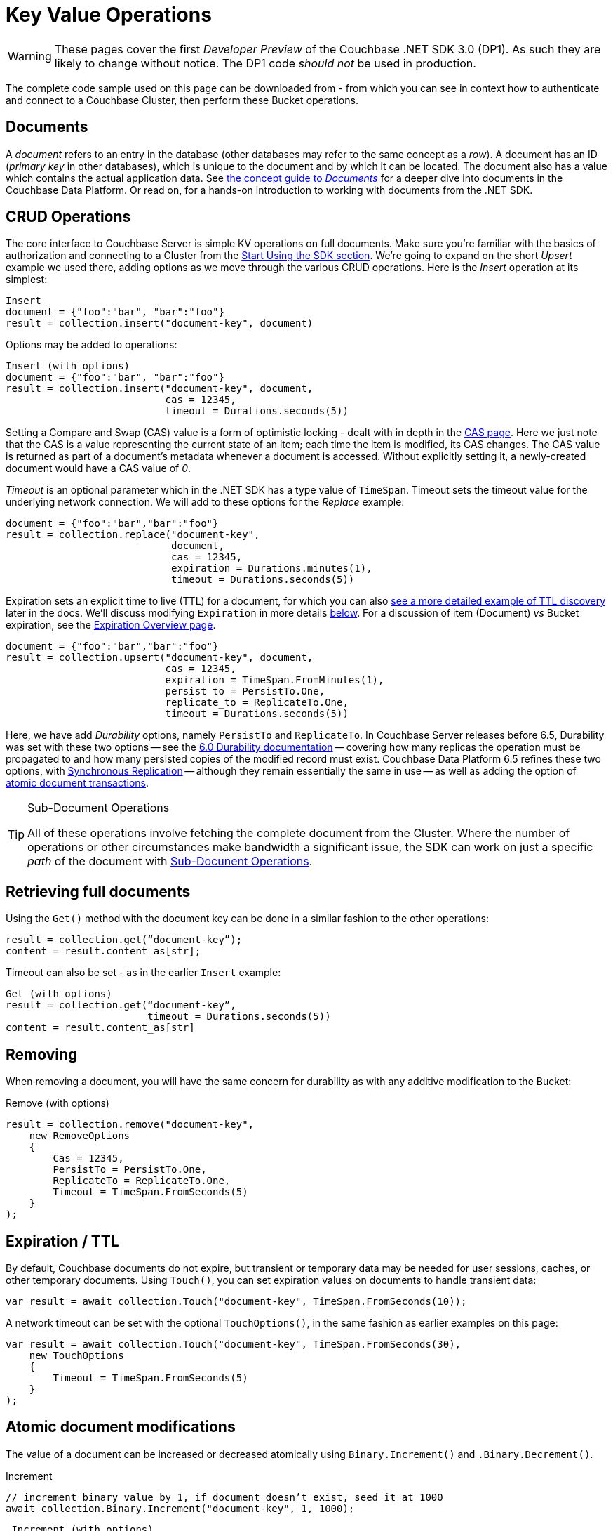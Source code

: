 = Key Value Operations
:navtitle: KV Operations
:page-topic-type: howto
:page-aliases: document-operations.adoc

WARNING: These pages cover the first _Developer Preview_ of the Couchbase .NET SDK 3.0 (DP1).
As such they are likely to change without notice.
The DP1 code _should not_ be used in production.


The complete code sample used on this page can be downloaded from
//  xref::example$document.cs[here]
- from which you can see in context how to authenticate and connect to a Couchbase Cluster, then perform these Bucket operations.

// Type hints!
// Type hints!
// Type hints!
// Type hints!
// Type hints!
//
//    :-)

== Documents

A _document_ refers to an entry in the database (other databases may refer to the same concept as a _row_).
A document has an ID (_primary key_ in other databases), which is unique to the document and by which it can be located.
The document also has a value which contains the actual application data.
See xref::concept-docs:documents.adoc[the concept guide to _Documents_] for a deeper dive into documents in the Couchbase Data Platform.
Or read on, for a hands-on introduction to working with documents from the .NET SDK.

== CRUD Operations

The core interface to Couchbase Server is simple KV operations on full documents.
Make sure you're familiar with the basics of authorization and connecting to a Cluster from the xref::hello-world:start-using-sdk.adoc[Start Using the SDK section].
We're going to expand on the short _Upsert_ example we used there, adding options as we move through the various CRUD operations.
Here is the _Insert_ operation at its simplest:

[source,python]
----
Insert
document = {"foo":"bar", "bar":"foo"}
result = collection.insert("document-key", document)
----

Options may be added to operations:

[source,python]
----
Insert (with options)
document = {"foo":"bar", "bar":"foo"}
result = collection.insert("document-key", document,
                           cas = 12345,
                           timeout = Durations.seconds(5))
----

Setting a Compare and Swap (CAS) value is a form of optimistic locking - dealt with in depth in the xref:concurrent-document-mutations.adoc[CAS page].
Here we just note that the CAS is a value representing the current state of an item; each time the item is modified, its CAS changes.
The CAS value is returned as part of a document’s metadata whenever a document is accessed.
Without explicitly setting it, a newly-created document would have a CAS value of _0_.

_Timeout_ is an optional parameter which in the .NET SDK has a type value of `TimeSpan`.
Timeout sets the timeout value for the underlying network connection.
We will add to these options for the _Replace_ example:

[source,python]
----
document = {"foo":"bar","bar":"foo"}
result = collection.replace("document-key",
                            document,
                            cas = 12345,
                            expiration = Durations.minutes(1),
                            timeout = Durations.seconds(5))
----

Expiration sets an explicit time to live (TTL) for a document, for which you can also xref:sdk-xattr-example.adoc[see a more detailed example of TTL discovery] later in the docs.
We'll discuss modifying `Expiration` in more details xref:#net-modifying-expiration[below].
For a discussion of item (Document) _vs_ Bucket expiration, see the 
xref:6.5@server:learn:buckets-memory-and-storage/expiration.adoc#expiration-bucket-versus-item[Expiration Overview page].

[source,python]
----
document = {"foo":"bar","bar":"foo"}
result = collection.upsert("document-key", document,
                           cas = 12345,
                           expiration = TimeSpan.FromMinutes(1),
                           persist_to = PersistTo.One,
                           replicate_to = ReplicateTo.One,
                           timeout = Durations.seconds(5))
----

Here, we have add _Durability_ options, namely `PersistTo` and `ReplicateTo`.
In Couchbase Server releases before 6.5, Durability was set with these two options -- see the xref:https://docs.couchbase.com/dotnet-sdk/2.7/durability.html[6.0 Durability documentation] -- covering  how many replicas the operation must be propagated to and how many persisted copies of the modified record must exist. 
Couchbase Data Platform 6.5 refines these two options, with xref:synchronous-replication.adoc[Synchronous Replication] -- although they remain essentially the same in use -- as well as adding the option of xref:transactions.adoc[atomic document transactions].


[TIP]
.Sub-Document Operations
====
All of these operations involve fetching the complete document from the Cluster.
Where the number of operations or other circumstances make bandwidth a significant issue, the SDK can work on just a specific _path_ of the document with xref:subdocument-operations.adoc[Sub-Docunent Operations].
====

== Retrieving full documents

Using the `Get()` method with the document key can be done in a similar fashion to the other operations:

[source,python]
----
result = collection.get(“document-key”);
content = result.content_as[str];
----

Timeout can also be set - as in the earlier `Insert` example:

[source,python]
----
Get (with options)
result = collection.get(“document-key”,
                        timeout = Durations.seconds(5))
content = result.content_as[str]
----


== Removing

When removing a document, you will have the same concern for durability as with any additive modification to the Bucket:

Remove (with options)
[source,python]
----
result = collection.remove("document-key",
    new RemoveOptions
    {
        Cas = 12345,
        PersistTo = PersistTo.One,
        ReplicateTo = ReplicateTo.One,
        Timeout = TimeSpan.FromSeconds(5)
    }
);
----

== Expiration / TTL

By default, Couchbase documents do not expire, but transient or temporary data may be needed for user sessions, caches, or other temporary documents. 
Using `Touch()`, you can set expiration values on documents to handle transient data:

[source,csharp]
----
var result = await collection.Touch("document-key", TimeSpan.FromSeconds(10));
----

A network timeout can be set with the optional `TouchOptions()`, in the same fashion as earlier examples on this page:

[source,csharp]
----
var result = await collection.Touch("document-key", TimeSpan.FromSeconds(30),
    new TouchOptions
    {
        Timeout = TimeSpan.FromSeconds(5)
    }
);
----

== Atomic document modifications

The value of a document can be increased or decreased atomically using `Binary.Increment()` and `.Binary.Decrement()`.

.Increment
[source,csharp]
----
// increment binary value by 1, if document doesn’t exist, seed it at 1000
await collection.Binary.Increment("document-key", 1, 1000);
----

[source,csharp]
----
.Increment (with options)
// increment binary value by 1, if document doesn’t exist, seed it at 1000
// optional arguments:
// - Timeout (TimeSpan)
// - Expiration (TimeSpan)
// - CAS (ulong)

await collection.Binary.Increment("document-key", 1, 1000, TimeSpan.FromSeconds(5), TimeSpan.FromDays(1), cas);
----

.Decrement
[source,csharp]
----
// decrement binary value by 1, if document doesn’t exist, seed it at 1000
await collection.Binary.Decrement("document-key", 1, 1000);
----

.Increment (with options)
[source,csharp]
----
// decrement binary value by 1, if document doesn’t exist, seed it at 1000
// optional arguments:
// - Timeout (TimeSpan)
// - Expiration (TimeSpan)
// - CAS (ulong)
await collection.Binary.Decrement("document-key", 1, 1000, TimeSpan.FromSeconds(5), TimeSpan.FromDays(1), cas);
----

NOTE: Increment & Decrement are considered part of the ‘binary’ API and as such may still be subject to change

== Additional Resources

Working on just a specific path within a JSON document will reduce network bandwidth requirements - see the xref:subdocument-operations.adoc[Sub-Document] pages.
For working with metadata on a document, reference our xref:sdk-xattr-example.adoc[Extended Attributes] pages.

Another way of increasing network performance is to _pipeline_ operations with xref:batching-operations.adoc[Batching Operations].

As well as various xref:concept-docs:data-model.adoc[Formats] of JSON, Couchbase can work directly with xref:non-json.adoc[arbitary bytes, or binary format].

Our xref:n1ql-queries-with-sdk.adoc[Query Engine] enables retrieval of information using the SQL-like syntax of N1QL.

